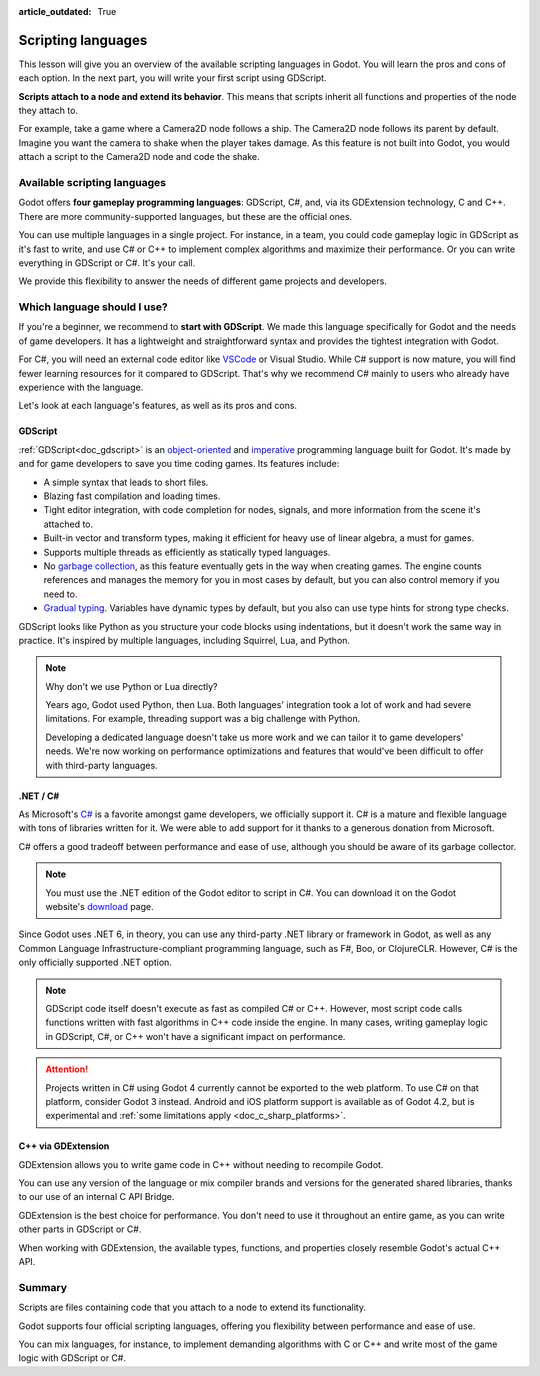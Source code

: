 :article_outdated: True

.. Intention: only introduce what a script does in general and options for
   scripting languages.

.. _doc_scripting:

Scripting languages
===================

This lesson will give you an overview of the available scripting languages in
Godot. You will learn the pros and cons of each option. In the next part, you
will write your first script using GDScript.

**Scripts attach to a node and extend its behavior**. This means that scripts
inherit all functions and properties of the node they attach to.

For example, take a game where a Camera2D node follows a ship. The Camera2D node
follows its parent by default. Imagine you want the camera to shake when the player
takes damage. As this feature is not built into Godot, you would attach a script
to the Camera2D node and code the shake.

.. image:: img/scripting_camera_shake.gif

Available scripting languages
-----------------------------

Godot offers **four gameplay programming languages**: GDScript, C#,
and, via its GDExtension technology, C and C++. There are more
community-supported languages, but these are the official ones.

You can use multiple languages in a single project. For instance, in a team, you
could code gameplay logic in GDScript as it's fast to write, and use C# or C++ to
implement complex algorithms and maximize their performance. Or you can write
everything in GDScript or C#. It's your call.

We provide this flexibility to answer the needs of different game projects and
developers.

Which language should I use?
----------------------------

If you're a beginner, we recommend to **start with GDScript**. We made this
language specifically for Godot and the needs of game developers. It has a
lightweight and straightforward syntax and provides the tightest integration
with Godot.

.. image:: img/scripting_gdscript.png

For C#, you will need an external code editor like
`VSCode <https://code.visualstudio.com/>`_ or Visual Studio. While C# support is
now mature, you will find fewer learning resources for it compared to
GDScript. That's why we recommend C# mainly to users who already have experience
with the language. 

.. seealso:: To learn more about C#, head to the :ref:`C# basics <doc_c_sharp>` page.

Let's look at each language's features, as well as its pros and cons.

GDScript
~~~~~~~~

:ref:`GDScript<doc_gdscript>` is an
`object-oriented <https://en.wikipedia.org/wiki/Object-oriented_programming>`_ and
`imperative <https://en.wikipedia.org/wiki/Imperative_programming>`_
programming language built for Godot. It's made by and for game developers
to save you time coding games. Its features include:

- A simple syntax that leads to short files.
- Blazing fast compilation and loading times.
- Tight editor integration, with code completion for nodes, signals, and more
  information from the scene it's attached to.
- Built-in vector and transform types, making it efficient for heavy use of
  linear algebra, a must for games.
- Supports multiple threads as efficiently as statically typed languages.
- No `garbage collection
  <https://en.wikipedia.org/wiki/Garbage_collection_(computer_science)>`_, as
  this feature eventually gets in the way when creating games. The engine counts
  references and manages the memory for you in most cases by default, but you
  can also control memory if you need to.
- `Gradual typing <https://en.wikipedia.org/wiki/Gradual_typing>`_. Variables
  have dynamic types by default, but you also can use type hints for strong type
  checks.

GDScript looks like Python as you structure your code blocks using indentations,
but it doesn't work the same way in practice. It's inspired by multiple
languages, including Squirrel, Lua, and Python.

.. note::

    Why don't we use Python or Lua directly?

    Years ago, Godot used Python, then Lua. Both languages' integration took a
    lot of work and had severe limitations. For example, threading support was a
    big challenge with Python.

    Developing a dedicated language doesn't take us more work and we can tailor
    it to game developers' needs. We're now working on performance optimizations
    and features that would've been difficult to offer with third-party
    languages.

.NET / C#
~~~~~~~~~

As Microsoft's `C#
<https://en.wikipedia.org/wiki/C_Sharp_(programming_language)>`_ is a favorite
amongst game developers, we officially support it. C# is a mature and flexible
language with tons of libraries written for it. We were able to add support for it
thanks to a generous donation from Microsoft.

.. image:: img/scripting_csharp.png

C# offers a good tradeoff between performance and ease of use, although you
should be aware of its garbage collector.

.. note:: You must use the .NET edition of the Godot editor to script in C#. You
          can download it on the Godot website's `download
          <https://godotengine.org/download/>`_ page.

Since Godot uses .NET 6, in theory, you can use any third-party .NET library or
framework in Godot, as well as any Common Language Infrastructure-compliant
programming language, such as F#, Boo, or ClojureCLR. However, C# is the only
officially supported .NET option.

.. note:: GDScript code itself doesn't execute as fast as compiled C# or C++.
          However, most script code calls functions written with fast algorithms
          in C++ code inside the engine. In many cases, writing gameplay logic
          in GDScript, C#, or C++ won't have a significant impact on
          performance.

.. attention::

    Projects written in C# using Godot 4 currently cannot be exported to the web
    platform. To use C# on that platform, consider Godot 3 instead.
    Android and iOS platform support is available as of Godot 4.2, but is
    experimental and :ref:`some limitations apply <doc_c_sharp_platforms>`.

C++ via GDExtension
~~~~~~~~~~~~~~~~~~~

GDExtension allows you to write game code in C++ without needing to recompile
Godot.

.. image:: img/scripting_cpp.png

You can use any version of the language or mix compiler brands and versions for
the generated shared libraries, thanks to our use of an internal C API Bridge.

GDExtension is the best choice for performance. You don't need to use it
throughout an entire game, as you can write other parts in GDScript or C#.

When working with GDExtension, the available types, functions, and properties
closely resemble Godot's actual C++ API.

Summary
-------

Scripts are files containing code that you attach to a node to extend its
functionality.

Godot supports four official scripting languages, offering you flexibility
between performance and ease of use.

You can mix languages, for instance, to implement demanding algorithms with C or
C++ and write most of the game logic with GDScript or C#.
